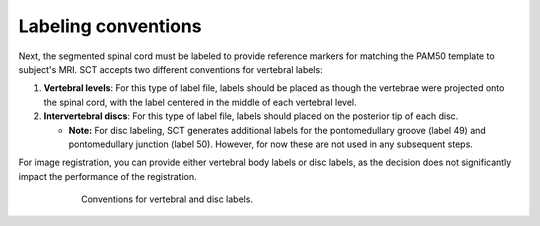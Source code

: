 Labeling conventions
####################

Next, the segmented spinal cord must be labeled to provide reference markers for matching the PAM50 template to subject's MRI. SCT accepts two different conventions for vertebral labels:

1. **Vertebral levels**: For this type of label file, labels should be placed as though the vertebrae were projected onto the spinal cord, with the label centered in the middle of each vertebral level.
2. **Intervertebral discs**: For this type of label file, labels should placed on the posterior tip of each disc.

   * **Note:** For disc labeling, SCT generates additional labels for the pontomedullary groove (label 49) and pontomedullary junction (label 50). However, for now these are not used in any subsequent steps.

For image registration, you can provide either vertebral body labels or disc labels, as the decision does not significantly impact the performance of the registration.

.. figure:: https://raw.githubusercontent.com/spinalcordtoolbox/doc-figures/master/vertebral-labeling/vertebral-labeling-conventions.png
   :align: center
   :figwidth: 600px

   Conventions for vertebral and disc labels.